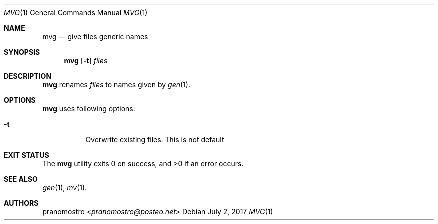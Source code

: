 .Dd July 2, 2017
.Dt MVG 1
.Os

.Sh NAME
.Nm mvg
.Nd give files generic names

.Sh SYNOPSIS
.Nm
.Op Fl t
.Ar files

.Sh DESCRIPTION
.Nm
renames
.Ar files
to names given by
.Xr gen 1 .

.Sh OPTIONS
.Nm
uses following options:
.Bl -tag -width Ds
.It Fl t
Overwrite existing files. This is not default
.El

.Sh EXIT STATUS
.Ex -std

.Sh SEE ALSO
.Xr gen 1 ,
.Xr mv 1 .

.Sh AUTHORS
.An pranomostro Aq Mt pranomostro@posteo.net
